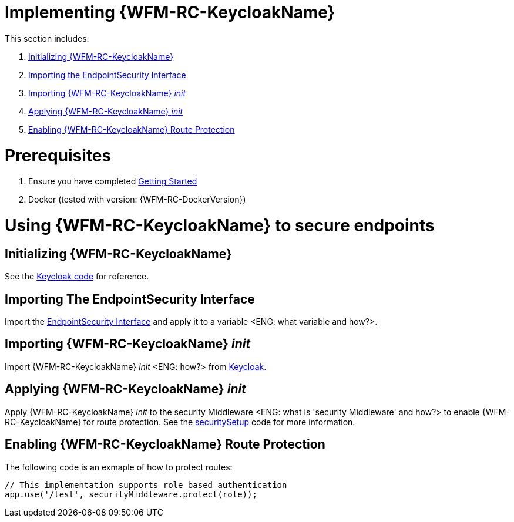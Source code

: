 [id='pro-keycloak-implementation-{chapter}']
= Implementing {WFM-RC-KeycloakName}

This section includes:

. xref:pro-initializing-keycloak-{chapter}[Initializing {WFM-RC-KeycloakName}]
. xref:pro-importing-the-endpointsecurity-interface-{chapter}[Importing the EndpointSecurity Interface]
. xref:pro-importing-keycloak-init-{chapter}[Importing {WFM-RC-KeycloakName} _init_]
. xref:pro-applying-keycloak-init-{chapter}[Applying {WFM-RC-KeycloakName} _init_ ]
. xref:pro-enabling-keycloak-route-protection-{chapter}[Enabling {WFM-RC-KeycloakName} Route Protection]

= Prerequisites

. Ensure you have completed xref:getting-started[Getting Started]
. Docker (tested with version: {WFM-RC-DockerVersion})

= Using {WFM-RC-KeycloakName} to secure endpoints

[id='pro-initializing-keycloak-{chapter}']
[discrete]
== Initializing {WFM-RC-KeycloakName}

See the link:{WFM-RC-CoreURL}{WFM-RC-Branch}/demo/server/src/modules/keycloak/index.ts[Keycloak code] for reference.

[id='pro-importing-the-endpointsecurity-interface-{chapter}']
[discrete]
== Importing The EndpointSecurity Interface

Import the link:{WFM-RC-CoreURL}{WFM-RC-Branch}/cloud/auth/src/EndpointSecurity.ts[EndpointSecurity Interface] and apply it to a variable <ENG: what variable and how?>.

[id='pro-importing-keycloak-init-{chapter}']
[discrete]
== Importing {WFM-RC-KeycloakName} _init_

Import {WFM-RC-KeycloakName} _init_ <ENG: how?> from link:{WFM-RC-CoreURL}{WFM-RC-Branch}/demo/server/src/modules/keycloak/index.ts[Keycloak].

[id='pro-applying-keycloak-init-{chapter}']
[discrete]
== Applying {WFM-RC-KeycloakName} _init_ 

Apply {WFM-RC-KeycloakName} _init_ to the security Middleware <ENG: what is 'security Middleware' and how?> to enable {WFM-RC-KeycloakName} for route protection.
See the link:{WFM-RC-CoreURL}{WFM-RC-Branch}/demo/server/src/modules/index.ts[securitySetup] code for more information.

[id='pro-enabling-keycloak-route-protection-{chapter}']
[discrete]
== Enabling {WFM-RC-KeycloakName} Route Protection

The following code is an exmaple of how to protect routes:

[source,typescript]
----
// This implementation supports role based authentication
app.use('/test', securityMiddleware.protect(role));
----
